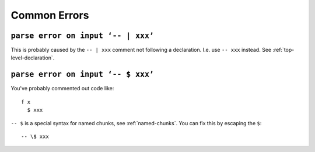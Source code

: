 Common Errors
=============

``parse error on input ‘-- | xxx’``
-----------------------------------

This is probably caused by the ``-- | xxx`` comment not following a declaration. I.e. use ``-- xxx`` instead. See :ref:`top-level-declaration`.

``parse error on input ‘-- $ xxx’``
----------------------------------

You've probably commented out code like::

  f x
    $ xxx
    
``-- $`` is a special syntax for named chunks, see :ref:`named-chunks`. You can fix this by escaping the ``$``::

  -- \$ xxx
